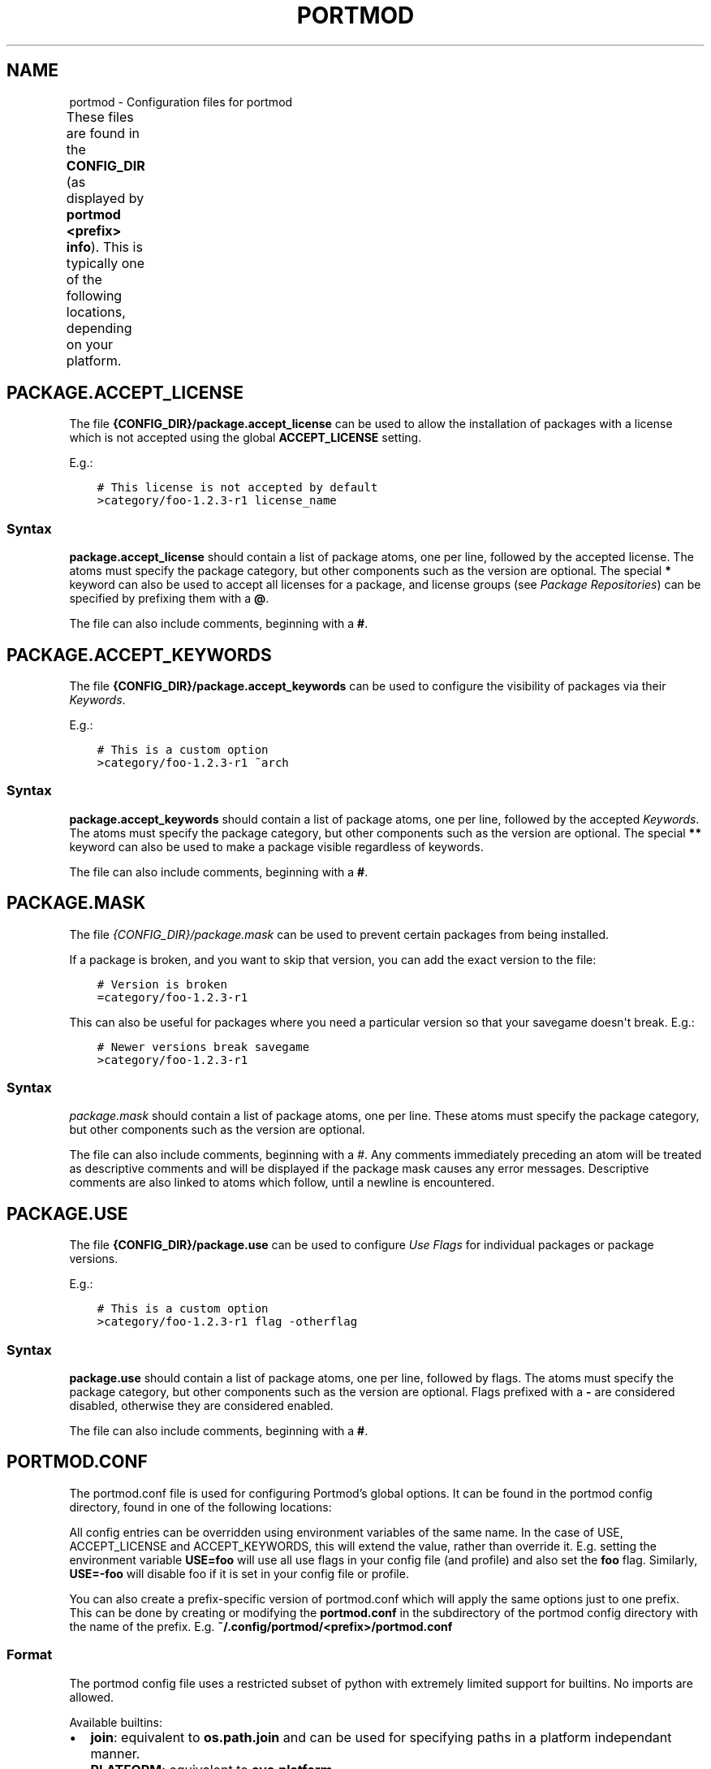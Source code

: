 .\" Man page generated from reStructuredText.
.
.
.nr rst2man-indent-level 0
.
.de1 rstReportMargin
\\$1 \\n[an-margin]
level \\n[rst2man-indent-level]
level margin: \\n[rst2man-indent\\n[rst2man-indent-level]]
-
\\n[rst2man-indent0]
\\n[rst2man-indent1]
\\n[rst2man-indent2]
..
.de1 INDENT
.\" .rstReportMargin pre:
. RS \\$1
. nr rst2man-indent\\n[rst2man-indent-level] \\n[an-margin]
. nr rst2man-indent-level +1
.\" .rstReportMargin post:
..
.de UNINDENT
. RE
.\" indent \\n[an-margin]
.\" old: \\n[rst2man-indent\\n[rst2man-indent-level]]
.nr rst2man-indent-level -1
.\" new: \\n[rst2man-indent\\n[rst2man-indent-level]]
.in \\n[rst2man-indent\\n[rst2man-indent-level]]u
..
.TH "PORTMOD" "5" "Jan 08, 2023" "Portmod 2.5.2" "Portmod"
.SH NAME
portmod \- Configuration files for portmod
.sp
These files are found in the \fBCONFIG_DIR\fP (as displayed by \fBportmod <prefix> info\fP).
This is typically one of the following locations, depending on your platform.
.TS
center;
|l|l|.
_
T{
Linux
T}	T{
\fB~/.config/portmod/<prefix>\fP
T}
_
T{
Windows
T}	T{
\fBC:\eDocuments and Settings\e<User>\eApplication Data\eLocal Settings\eportmod\eportmod\e<prefix>\fP
or
\fBC:\eDocuments and Settings\e<User>\eApplication Data\eportmod\eportmod\e<prefix>\fP
T}
_
.TE
.SH PACKAGE.ACCEPT_LICENSE
.sp
The file \fB{CONFIG_DIR}/package.accept_license\fP can be used to allow the installation of packages with a license which is not accepted using the global \fBACCEPT_LICENSE\fP setting.
.sp
E.g.:
.INDENT 0.0
.INDENT 3.5
.sp
.nf
.ft C
# This license is not accepted by default
>category/foo\-1.2.3\-r1 license_name
.ft P
.fi
.UNINDENT
.UNINDENT
.SS Syntax
.sp
\fBpackage.accept_license\fP should contain a list of package atoms, one per line, followed by the accepted license. The atoms must specify the package category, but other components such as the version are optional. The special \fB*\fP keyword can also be used to accept all licenses for a package, and license groups (see \fI\%Package Repositories\fP) can be specified by prefixing them with a \fB@\fP\&.
.sp
The file can also include comments, beginning with a \fB#\fP\&.
.SH PACKAGE.ACCEPT_KEYWORDS
.sp
The file \fB{CONFIG_DIR}/package.accept_keywords\fP can be used to configure the visibility of packages via their \fI\%Keywords\fP\&.
.sp
E.g.:
.INDENT 0.0
.INDENT 3.5
.sp
.nf
.ft C
# This is a custom option
>category/foo\-1.2.3\-r1 ~arch
.ft P
.fi
.UNINDENT
.UNINDENT
.SS Syntax
.sp
\fBpackage.accept_keywords\fP should contain a list of package atoms, one per line, followed by the accepted \fI\%Keywords\fP\&. The atoms must specify the package category, but other components such as the version are optional. The special \fB**\fP keyword can also be used to make a package visible regardless of keywords.
.sp
The file can also include comments, beginning with a \fB#\fP\&.
.SH PACKAGE.MASK
.sp
The file \fI{CONFIG_DIR}/package.mask\fP can be used to prevent certain packages from being installed.
.sp
If a package is broken, and you want to skip that version, you can add the exact version to the file:
.INDENT 0.0
.INDENT 3.5
.sp
.nf
.ft C
# Version is broken
=category/foo\-1.2.3\-r1
.ft P
.fi
.UNINDENT
.UNINDENT
.sp
This can also be useful for packages where you need a particular version so that your savegame doesn\(aqt break.
E.g.:
.INDENT 0.0
.INDENT 3.5
.sp
.nf
.ft C
# Newer versions break savegame
>category/foo\-1.2.3\-r1
.ft P
.fi
.UNINDENT
.UNINDENT
.SS Syntax
.sp
\fIpackage.mask\fP should contain a list of package atoms, one per line. These atoms must specify the package category, but other components such as the version are optional.
.sp
The file can also include comments, beginning with a \fI#\fP\&. Any comments immediately preceding an atom will be treated as descriptive comments and will be displayed if the package mask causes any error messages. Descriptive comments are also linked to atoms which follow, until a newline is encountered.
.SH PACKAGE.USE
.sp
The file \fB{CONFIG_DIR}/package.use\fP can be used to configure \fI\%Use Flags\fP for individual packages or package versions.
.sp
E.g.:
.INDENT 0.0
.INDENT 3.5
.sp
.nf
.ft C
# This is a custom option
>category/foo\-1.2.3\-r1 flag \-otherflag
.ft P
.fi
.UNINDENT
.UNINDENT
.SS Syntax
.sp
\fBpackage.use\fP should contain a list of package atoms, one per line, followed by flags. The atoms must specify the package category, but other components such as the version are optional. Flags prefixed with a \fB\-\fP are considered disabled, otherwise they are considered enabled.
.sp
The file can also include comments, beginning with a \fB#\fP\&.
.SH PORTMOD.CONF
.sp
The portmod.conf file is used for configuring Portmod’s global options.
It can be found in the portmod config directory, found in one of the
following locations:
.TS
center;
|l|l|.
_
T{
Linux
T}	T{
\fB~/.config/portmod\fP
T}
_
T{
macOS
T}	T{
\fB~/Library/Application\e Support/portmod\fP
T}
_
T{
Windows
T}	T{
\fBC:\eDocuments and Settings\e<User>\eApplication Data\eLocal Settings\eportmod\eportmod\fP
or
\fBC:\eDocuments and Settings\e<User>\eApplication Data\eportmod\eportmod\fP
T}
_
.TE
.sp
All config entries can be overridden using environment variables of the
same name. In the case of USE, ACCEPT_LICENSE and ACCEPT_KEYWORDS, this
will extend the value, rather than override it. E.g. setting the
environment variable \fBUSE=foo\fP will use all use flags in your config
file (and profile) and also set the \fBfoo\fP flag. Similarly,
\fBUSE=\-foo\fP will disable foo if it is set in your config file or
profile.
.sp
You can also create a prefix\-specific version of portmod.conf which will
apply the same options just to one prefix. This can be done by creating or
modifying the \fBportmod.conf\fP in the subdirectory of the portmod config
directory with the name of the prefix. E.g. \fB~/.config/portmod/<prefix>/portmod.conf\fP
.SS Format
.sp
The portmod config file uses a restricted subset of python with
extremely limited support for builtins. No imports are allowed.
.sp
Available builtins:
.INDENT 0.0
.IP \(bu 2
\fBjoin\fP: equivalent to \fBos.path.join\fP and can be
used for specifying paths in a platform independant manner.
.IP \(bu 2
\fBPLATFORM\fP: equivalent to \fBsys.platform\fP\&.
.UNINDENT
.SS Variables used by Portmod
.sp
You may define arbitrary variables, but there are several that are
reserved for the use of Portmod and have a special meaning
.sp
All variables defined in portmod.conf are set as environment variables
during portmod execution.
.SS ACCEPT_KEYWORDS
.sp
A string of whitespace separated keywords that indicate stability of
mods that you allow to be installed. By default this is generally the
stable keyword (equal to your arch, e.g.\ \fBopenmw\fP or \fBtes3mp\fP
without qualifiers).
.sp
If you also want to include unstable mods, prefix the keyword with a
\fB~\fP\&. E.g. \fBACCEPT_KEYWORDS = ~openmw\fP or
\fBACCEPT_KEYWORDS = ~tes3mp\fP\&.
.SS PORTMOD_MIRRORS
.sp
Specifies a list of mirrors to use to fetch source files (mod archives).
Currently the only mirror is the default:
\fBhttps://gitlab.com/portmod/mirror/raw/master/\fP
.SS ACCEPT_LICENSE
.sp
Specifies the globally accepted licenses. By default this is all except
EULA licenses, i.e.\ a value of \fB* \-@EULA\fP\&. If you want to only install
mods with Free licenses, you could, for example set this to
\fBACCEPT_LICENSE = \-* @FREE\fP\&.
.sp
See \fBprofiles/license_groups.yaml\fP in the repo for details on the
available license groups.
.SS TEXTURE_SIZE
.sp
Specifies a function for choosing between texture size options. This
must contain an operator \fBmin\fP or \fBmax\fP, followed by an optional
inequality.
.INDENT 0.0
.IP \(bu 2
\fBmin\fP: Chooses the smallest texture size available
.IP \(bu 2
\fBmax\fP: Chooses the largest texture size available
.IP \(bu 2
\fBmin >= NUM\fP: Chooses the smallest texture size available that is
larger than NUM.
.IP \(bu 2
\fBmax <= NUM\fP: Chooses the largest texture size available that is
smaller than NUM.
.UNINDENT
.SS USE
.sp
Sets global use flags. See \fI\%Use Flags\fP for details.
.SS OMWMERGE_DEFAULT_OPTS
.sp
The default options passed to \fBportmod <prefix> merge\fP (e.g flags such
as \fB\-\-verbose\fP, \fB\-\-no\-confirm\fP, etc.). Will be ignored if
\fB\-\-ignore\-default\-opts\fP is passed.
.SS REPOS
.sp
The list of repositories (as a whitespace\-separated string) which are
enabled for this prefix. Only packages from these repositories will
be found when installing or searching for packages.
.SS MERGE_TOOL
.sp
A command to be used to merge updates to configuration files.
.sp
The placeholders \fB${orig}\fP, \fB${new}\fP and \fB${merged}\fP should be used
to specify the input files.
.sp
E.g.
.INDENT 0.0
.INDENT 3.5
.sp
.nf
.ft C
MERGE_TOOL = \(dqkdiff3 ${orig} ${new} \-\-output ${merged}\(dq
.ft P
.fi
.UNINDENT
.UNINDENT
.INDENT 0.0
.INDENT 3.5
.IP "Version"
.sp
Added in portmod 2.3
.UNINDENT
.UNINDENT
.SS Use Expand Variables
.sp
Use expand variables represent categories of global use flags for
enabling features across all packages that support them.
.sp
They can be enabled similarly to USE flags, but use a custom field. E.g.
for L10N flags, you can set
.INDENT 0.0
.INDENT 3.5
.sp
.nf
.ft C
L10N = \(dqru\(dq
.ft P
.fi
.UNINDENT
.UNINDENT
.sp
Which will enable the flag \fBl10n_ru\fP globally, building support for
Russian localization into packages.
.sp
Note that supported use expand flags vary depending on your profile and architecture.
.SH PROFILE
.sp
The profile symlink points to the first directory of your [[profile]].
.SH REPOS.CFG
.sp
The repos.cfg file in the portmod config directory (See \fI\%portmod.conf\fP)
can be used to specify the various repositories that Portmod pulls information
from.
.sp
The following entry is for the meta repository which is automatically
included and does not need to be specified in \fBrepos.cfg\fP\&.
.INDENT 0.0
.INDENT 3.5
.sp
.nf
.ft C
[meta]
location = ${PORTMOD_LOCAL_DIR}/repos/meta
auto_sync = True
sync_type = git
sync_uri = https://gitlab.com/portmod/meta.git
priority = \-1000
.ft P
.fi
.UNINDENT
.UNINDENT
.SS Local Repository
.sp
A local repository can be specified by setting \fBauto_sync = False\fP (or
omitting it, as it is false by default).
.sp
E.g. to create a custom repository where you can add your own pybuilds,
add the following entry to repos.cfg.
.INDENT 0.0
.INDENT 3.5
.sp
.nf
.ft C
[user]
location = /path/to/repo
auto_sync = False
priority = 0
.ft P
.fi
.UNINDENT
.UNINDENT
.sp
You also likely want to create the file \fB/metadata/layout.conf\fP within
the repository, and specify a parent repository using
\fBmasters = \(dq<repo>\(dq\fP\&. This makes your custom repo inherit metadata
from the other repo, such as categories and global use flags.
If you omit this then portmod won’t be able to find your packages without
you ensuring that their category exists in the \fBprofiles/categories\fP
file in your repo.
.sp
\fBmetadata/layout.conf\fP:
.INDENT 0.0
.INDENT 3.5
.sp
.nf
.ft C
masters = \(dq<repo>\(dq
.ft P
.fi
.UNINDENT
.UNINDENT
.sp
The priority needs to be higher than the priority of the default
repository if you have packages with the same name as those in the main
repo, as if a package is otherwise identical to the loader (i.e.\ the packages
have the same name and version) Portmod will attempt to load the package in
the higher priority repo.
.sp
The only required file that must exist in a repo is
\fBprofiles/repo_name\fP, which should include a single line containing
the name of your repository.
.SH SETS
.sp
You can create your own \fI\%Sets\fP by adding set files to the \fBsets\fP
directory in the \fBCONFIG_DIR\fP\&. A set file is a file where the
filename (no file extension) corresponds to the set name, and the
contents are a newline\-separated list of mod atoms. Set files can also
include comments (lines starting with \fB#\fP).
.sp
E.g. \fBCONFIG_DIR/sets/mymods\fP
.INDENT 0.0
.INDENT 3.5
.sp
.nf
.ft C
# This is a list of mods
gameplay\-advancement/ncgd
assets\-meshes/rr\-better\-meshes
.ft P
.fi
.UNINDENT
.UNINDENT
.sp
User sets with the same name as a builtin set will be ignored in favour of the
builtin sets, as user sets have the lowest priority when loading.
.SH AUTHOR
Benjamin Winger, Roma Tentser, Hristos N. Triantafillou, lumbo7332, PopeRigby, marius david, marius851000, Joel, Nords Morrow, Paul Infield-Harm, Pope_Rigby, Tenchi, louisabraham, ultramink
.SH COPYRIGHT
2019-2023, Portmod Authors
.\" Generated by docutils manpage writer.
.
